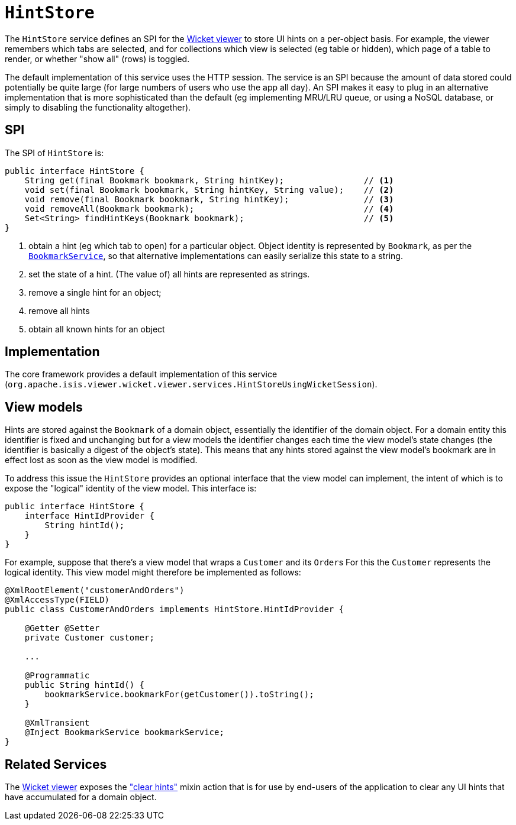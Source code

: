 [[HintStore]]
= `HintStore`

:Notice: Licensed to the Apache Software Foundation (ASF) under one or more contributor license agreements. See the NOTICE file distributed with this work for additional information regarding copyright ownership. The ASF licenses this file to you under the Apache License, Version 2.0 (the "License"); you may not use this file except in compliance with the License. You may obtain a copy of the License at. http://www.apache.org/licenses/LICENSE-2.0 . Unless required by applicable law or agreed to in writing, software distributed under the License is distributed on an "AS IS" BASIS, WITHOUT WARRANTIES OR  CONDITIONS OF ANY KIND, either express or implied. See the License for the specific language governing permissions and limitations under the License.
:page-partial:


The `HintStore` service defines an SPI for the xref:vw:ROOT:about.adoc[Wicket viewer] to store UI hints on a per-object basis.
For example, the viewer remembers which tabs are selected, and for collections which view is selected (eg table or hidden),
which page of a table to render, or whether "show all" (rows) is toggled.

The default implementation of this service uses the HTTP session.  The service is an SPI because the amount of data
stored could potentially be quite large (for large numbers of users who use the app all day).  An SPI makes it easy to
plug in an alternative implementation that is more sophisticated than the default (eg implementing MRU/LRU queue, or
using a NoSQL database, or simply to disabling the functionality altogether).


== SPI

The SPI of `HintStore` is:

[source,java]
----
public interface HintStore {
    String get(final Bookmark bookmark, String hintKey);                // <1>
    void set(final Bookmark bookmark, String hintKey, String value);    // <2>
    void remove(final Bookmark bookmark, String hintKey);               // <3>
    void removeAll(Bookmark bookmark);                                  // <4>
    Set<String> findHintKeys(Bookmark bookmark);                        // <5>
}
----
<1> obtain a hint (eg which tab to open) for a particular object.  Object identity is represented by `Bookmark`, as
per the xref:refguide:applib-svc:BookmarkService.adoc[`BookmarkService`], so that alternative implementations can easily serialize this state to a string.
<2> set the state of a hint.  (The value of) all hints are represented as strings.
<3> remove a single hint for an object;
<4> remove all hints
<5> obtain all known hints for an object



== Implementation

The core framework provides a default implementation of this service (`org.apache.isis.viewer.wicket.viewer.services.HintStoreUsingWicketSession`).



== View models

Hints are stored against the `Bookmark` of a domain object, essentially the identifier of the domain object.
For a domain entity this identifier is fixed and unchanging but for a view models the identifier changes each time the view model's state changes (the identifier is basically a digest of the object's state).
This means that any hints stored against the view model's bookmark are in effect lost as soon as the view model is modified.

To address this issue the `HintStore` provides an optional interface that the view model can implement, the intent of which is to expose the "logical" identity of the view model.
This interface is:


[source,java]
----
public interface HintStore {
    interface HintIdProvider {
        String hintId();
    }
}
----

For example, suppose that there's a view model that wraps a `Customer` and its ``Order``s
For this the `Customer` represents the logical identity.
This view model might therefore be implemented as follows:

[source,java]
----
@XmlRootElement("customerAndOrders")
@XmlAccessType(FIELD)
public class CustomerAndOrders implements HintStore.HintIdProvider {

    @Getter @Setter
    private Customer customer;

    ...

    @Programmatic
    public String hintId() {
        bookmarkService.bookmarkFor(getCustomer()).toString();
    }

    @XmlTransient
    @Inject BookmarkService bookmarkService;
}
----





== Related Services

The xref:vw:ROOT:about.adoc[Wicket viewer] exposes the xref:refguide:applib-cm:rgcms.adoc#__rgcms_classes_mixins_Object_clearHints["clear hints"]
mixin action that is for use by end-users of the application to clear any UI hints that have accumulated for a
domain object.
